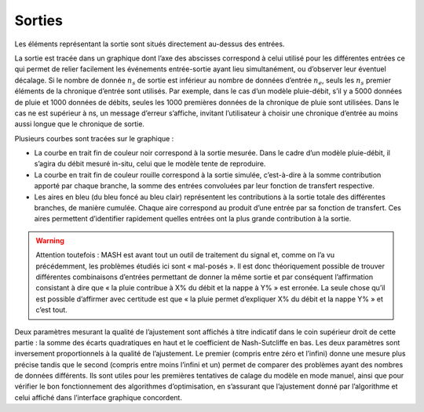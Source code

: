 Sorties
=======

Les éléments représentant la sortie sont situés directement au-dessus des entrées.

.. image:: ../img/outputs.png
  :width: 800
  :alt: Sorties

La sortie est tracée dans un graphique dont l’axe des abscisses correspond à celui utilisé pour les différentes entrées ce qui permet de relier facilement les événements entrée-sortie ayant lieu simultanément, ou d’observer leur éventuel décalage. Si le nombre de donnée :math:`n_s` de sortie est inférieur au nombre de données d’entrée :math:`n_e`, seuls les :math:`n_s` premier éléments de la chronique d’entrée sont utilisés. Par exemple, dans le cas d’un modèle pluie-débit, s’il y a 5000 données de pluie et 1000 données de débits, seules les 1000 premières données de la chronique de pluie sont utilisées. Dans le cas ne est supérieur à ns, un message d’erreur s’affiche, invitant l’utilisateur à choisir une chronique d’entrée au moins aussi longue que le chronique de sortie.

Plusieurs courbes sont tracées sur le graphique :

* La courbe en trait fin de couleur noir correspond à la sortie mesurée. Dans le cadre d’un modèle pluie-débit, il s’agira du débit mesuré in-situ, celui que le modèle tente de reproduire.

* La courbe en trait fin de couleur rouille correspond à la sortie simulée, c’est-à-dire à la somme contribution apporté par chaque branche, la somme des entrées convoluées par leur fonction de transfert respective.

* Les aires en bleu (du bleu foncé au bleu clair) représentent les contributions à la sortie totale des différentes branches, de manière cumulée. Chaque aire correspond au produit d’une entrée par sa fonction de transfert. Ces aires permettent d’identifier rapidement quelles entrées ont la plus grande contribution à la sortie.

.. warning::
  Attention toutefois : MASH est avant tout un outil de traitement du signal et, comme on l’a vu précédemment, les problèmes étudiés ici sont « mal-posés ». Il est donc théoriquement possible de trouver différentes combinaisons d’entrées permettant de donner la même sortie et par conséquent l’affirmation consistant à dire que « la pluie contribue à X% du débit et la nappe à Y% » est erronée. La seule chose qu’il est possible d’affirmer avec certitude est que « la pluie permet d’expliquer X% du débit et la nappe Y% » et c’est tout.

Deux paramètres mesurant la qualité de l’ajustement sont affichés à titre indicatif dans le coin supérieur droit de cette partie : la somme des écarts quadratiques en haut et le coefficient de Nash-Sutcliffe en bas. Les deux paramètres sont inversement proportionnels à la qualité de l’ajustement. Le premier (compris entre zéro et l’infini) donne une mesure plus précise tandis que le second (compris entre moins l’infini et un) permet de comparer des problèmes ayant des nombres de données différents. Ils sont utiles pour les premières tentatives de calage du modèle en mode manuel, ainsi que pour vérifier le bon fonctionnement des algorithmes d’optimisation, en s’assurant que l’ajustement donné par l’algorithme et celui affiché dans l’interface graphique concordent.
